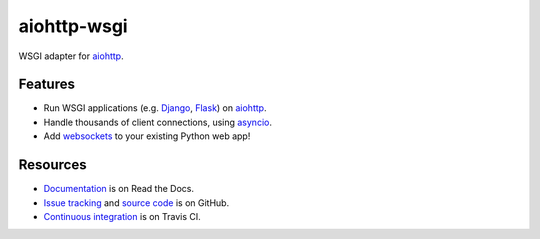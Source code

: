 aiohttp-wsgi
============

WSGI adapter for `aiohttp <http://aiohttp.readthedocs.io/en/stable/web.html>`_.

.. image:: https://travis-ci.org/etianen/aiohttp-wsgi.svg?branch=master
    :target: https://travis-ci.org/etianen/aiohttp-wsgi


Features
--------

-   Run WSGI applications (e.g. `Django <https://www.djangoproject.com/>`_, `Flask <http://flask.pocoo.org/>`_) on `aiohttp <http://aiohttp.readthedocs.io/en/stable/web.html>`_.
-   Handle thousands of client connections, using `asyncio <https://docs.python.org/3/library/asyncio.html>`_.
-   Add `websockets <http://aiohttp.readthedocs.io/en/stable/web.html#websockets>`_ to your existing Python web app!


Resources
---------

-   `Documentation <https://aiohttp-wsgi.readthedocs.io/>`_ is on Read the Docs.
-   `Issue tracking <https://github.com/etianen/aiohttp-wsgi/issues>`_ and `source code <https://github.com/etianen/aiohttp-wsgi>`_ is on GitHub.
-   `Continuous integration <https://travis-ci.org/etianen/aiohttp-wsgi>`_ is on Travis CI.
